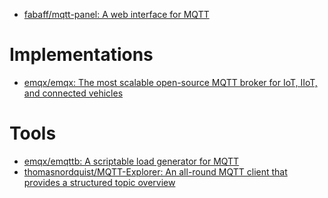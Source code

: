 - [[https://github.com/fabaff/mqtt-panel][fabaff/mqtt-panel: A web interface for MQTT]]

* Implementations
- [[https://github.com/emqx/emqx][emqx/emqx: The most scalable open-source MQTT broker for IoT, IIoT, and connected vehicles]]

* Tools
- [[https://github.com/emqx/emqttb][emqx/emqttb: A scriptable load generator for MQTT]]
- [[https://github.com/thomasnordquist/MQTT-Explorer][thomasnordquist/MQTT-Explorer: An all-round MQTT client that provides a structured topic overview]]
